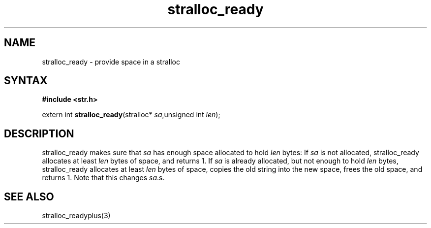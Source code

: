 .TH stralloc_ready 3
.SH NAME
stralloc_ready \- provide space in a stralloc
.SH SYNTAX
.B #include <str.h>

extern int \fBstralloc_ready\fP(stralloc* \fIsa\fR,unsigned int \fIlen\fR);
.SH DESCRIPTION
stralloc_ready makes sure that \fIsa\fR has enough space allocated to hold
\fIlen\fR bytes: If \fIsa\fR is not allocated, stralloc_ready allocates at least
\fIlen\fR bytes of space, and returns 1. If \fIsa\fR is already allocated, but
not enough to hold \fIlen\fR bytes, stralloc_ready allocates at least \fIlen\fR
bytes of space, copies the old string into the new space, frees the
old space, and returns 1. Note that this changes \fIsa\fR.s.
.SH "SEE ALSO"
stralloc_readyplus(3)
